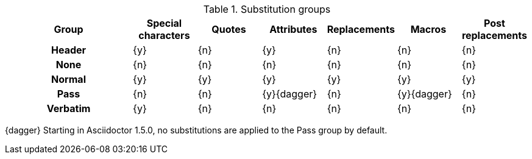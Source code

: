 ////
Included in:

- user-manual: Blocks, Substitutions
////

.Substitution groups
[cols="2h,6*^"]
|===
|Group    |Special characters |Quotes |Attributes  |Replacements |Macros      |Post replacements

|Header   |{y}                |{n}    |{y}         |{n}          |{n}         |{n}
|None     |{n}                |{n}    |{n}         |{n}          |{n}         |{n}
|Normal   |{y}                |{y}    |{y}         |{y}          |{y}         |{y}
|Pass     |{n}                |{n}    |{y}{dagger} |{n}          |{y}{dagger} |{n}
|Verbatim |{y}                |{n}    |{n}         |{n}          |{n}         |{n}
|===

{dagger} Starting in Asciidoctor 1.5.0, no substitutions are applied to the Pass group by default.

// Remove the pass substitutions with the release of 1.5
